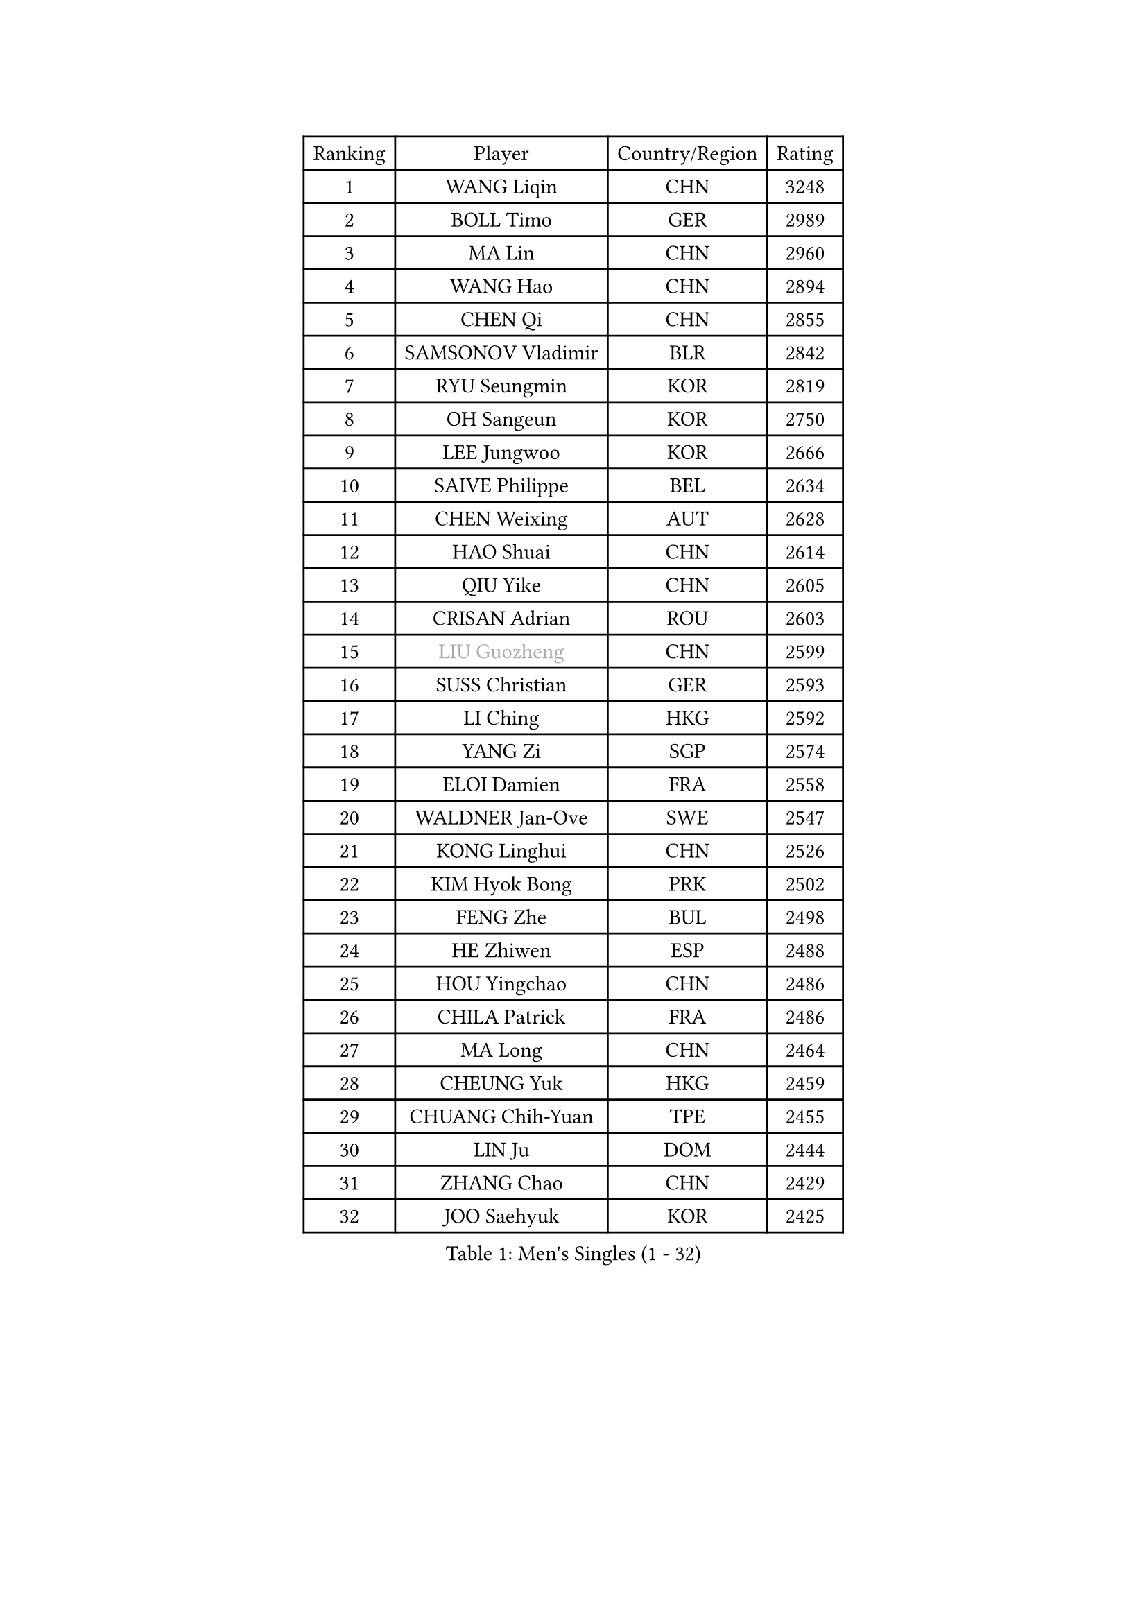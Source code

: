 
#set text(font: ("Courier New", "NSimSun"))
#figure(
  caption: "Men's Singles (1 - 32)",
    table(
      columns: 4,
      [Ranking], [Player], [Country/Region], [Rating],
      [1], [WANG Liqin], [CHN], [3248],
      [2], [BOLL Timo], [GER], [2989],
      [3], [MA Lin], [CHN], [2960],
      [4], [WANG Hao], [CHN], [2894],
      [5], [CHEN Qi], [CHN], [2855],
      [6], [SAMSONOV Vladimir], [BLR], [2842],
      [7], [RYU Seungmin], [KOR], [2819],
      [8], [OH Sangeun], [KOR], [2750],
      [9], [LEE Jungwoo], [KOR], [2666],
      [10], [SAIVE Philippe], [BEL], [2634],
      [11], [CHEN Weixing], [AUT], [2628],
      [12], [HAO Shuai], [CHN], [2614],
      [13], [QIU Yike], [CHN], [2605],
      [14], [CRISAN Adrian], [ROU], [2603],
      [15], [#text(gray, "LIU Guozheng")], [CHN], [2599],
      [16], [SUSS Christian], [GER], [2593],
      [17], [LI Ching], [HKG], [2592],
      [18], [YANG Zi], [SGP], [2574],
      [19], [ELOI Damien], [FRA], [2558],
      [20], [WALDNER Jan-Ove], [SWE], [2547],
      [21], [KONG Linghui], [CHN], [2526],
      [22], [KIM Hyok Bong], [PRK], [2502],
      [23], [FENG Zhe], [BUL], [2498],
      [24], [HE Zhiwen], [ESP], [2488],
      [25], [HOU Yingchao], [CHN], [2486],
      [26], [CHILA Patrick], [FRA], [2486],
      [27], [MA Long], [CHN], [2464],
      [28], [CHEUNG Yuk], [HKG], [2459],
      [29], [CHUANG Chih-Yuan], [TPE], [2455],
      [30], [LIN Ju], [DOM], [2444],
      [31], [ZHANG Chao], [CHN], [2429],
      [32], [JOO Saehyuk], [KOR], [2425],
    )
  )#pagebreak()

#set text(font: ("Courier New", "NSimSun"))
#figure(
  caption: "Men's Singles (33 - 64)",
    table(
      columns: 4,
      [Ranking], [Player], [Country/Region], [Rating],
      [33], [STEGER Bastian], [GER], [2418],
      [34], [LUNDQVIST Jens], [SWE], [2406],
      [35], [SMIRNOV Alexey], [RUS], [2404],
      [36], [PRIMORAC Zoran], [CRO], [2402],
      [37], [KO Lai Chak], [HKG], [2402],
      [38], [KORBEL Petr], [CZE], [2402],
      [39], [SCHLAGER Werner], [AUT], [2398],
      [40], [MA Wenge], [CHN], [2397],
      [41], [BENTSEN Allan], [DEN], [2395],
      [42], [KREANGA Kalinikos], [GRE], [2392],
      [43], [PERSSON Jorgen], [SWE], [2391],
      [44], [TORIOLA Segun], [NGR], [2391],
      [45], [LI Hu], [SGP], [2383],
      [46], [YANG Min], [ITA], [2373],
      [47], [TOKIC Bojan], [SLO], [2368],
      [48], [#text(gray, "JIANG Weizhong")], [CRO], [2364],
      [49], [GARDOS Robert], [AUT], [2362],
      [50], [RI Chol Guk], [PRK], [2358],
      [51], [SAIVE Jean-Michel], [BEL], [2353],
      [52], [GAO Ning], [SGP], [2351],
      [53], [MONTEIRO Joao], [POR], [2351],
      [54], [GIONIS Panagiotis], [GRE], [2350],
      [55], [CHTCHETININE Evgueni], [BLR], [2349],
      [56], [DIDUKH Oleksandr], [UKR], [2348],
      [57], [XU Xin], [CHN], [2345],
      [58], [PLACHY Josef], [CZE], [2341],
      [59], [MONDELLO Massimiliano], [ITA], [2335],
      [60], [SHMYREV Maxim], [RUS], [2335],
      [61], [MAZUNOV Dmitry], [RUS], [2332],
      [62], [KUZMIN Fedor], [RUS], [2326],
      [63], [KARAKASEVIC Aleksandar], [SRB], [2317],
      [64], [MONRAD Martin], [DEN], [2316],
    )
  )#pagebreak()

#set text(font: ("Courier New", "NSimSun"))
#figure(
  caption: "Men's Singles (65 - 96)",
    table(
      columns: 4,
      [Ranking], [Player], [Country/Region], [Rating],
      [65], [MATSUSHITA Koji], [JPN], [2303],
      [66], [LEI Zhenhua], [CHN], [2303],
      [67], [MAZE Michael], [DEN], [2303],
      [68], [KLASEK Marek], [CZE], [2303],
      [69], [FRANZ Peter], [GER], [2301],
      [70], [AL-HASAN Ibrahem], [KUW], [2298],
      [71], [KEINATH Thomas], [SVK], [2293],
      [72], [PISTEJ Lubomir], [SVK], [2292],
      [73], [ZWICKL Daniel], [HUN], [2281],
      [74], [KISHIKAWA Seiya], [JPN], [2275],
      [75], [JIANG Tianyi], [HKG], [2270],
      [76], [LEGOUT Christophe], [FRA], [2270],
      [77], [MONTEIRO Thiago], [BRA], [2267],
      [78], [ZENG Cem], [TUR], [2264],
      [79], [YOSHIDA Kaii], [JPN], [2253],
      [80], [TANG Peng], [HKG], [2248],
      [81], [LIM Jaehyun], [KOR], [2244],
      [82], [LIU Song], [ARG], [2242],
      [83], [SANGUANSIN Phuchong], [THA], [2237],
      [84], [XU Hui], [CHN], [2234],
      [85], [SANGUANSIN Phakpoom], [THA], [2232],
      [86], [KUSINSKI Marcin], [POL], [2223],
      [87], [ZHANG Jike], [CHN], [2218],
      [88], [HAKANSSON Fredrik], [SWE], [2211],
      [89], [SUCH Bartosz], [POL], [2210],
      [90], [FREITAS Marcos], [POR], [2207],
      [91], [SLEVIN Colum], [IRL], [2206],
      [92], [WANG Zengyi], [POL], [2203],
      [93], [ACHANTA Sharath Kamal], [IND], [2202],
      [94], [SHAN Mingjie], [CHN], [2201],
      [95], [WANG Jianfeng], [NOR], [2193],
      [96], [GERADA Simon], [AUS], [2191],
    )
  )#pagebreak()

#set text(font: ("Courier New", "NSimSun"))
#figure(
  caption: "Men's Singles (97 - 128)",
    table(
      columns: 4,
      [Ranking], [Player], [Country/Region], [Rating],
      [97], [HIELSCHER Lars], [GER], [2188],
      [98], [#text(gray, "TRUKSA Jaromir")], [SVK], [2186],
      [99], [LI Ping], [QAT], [2184],
      [100], [DE SOUSA Arlindo], [LUX], [2182],
      [101], [LEUNG Chu Yan], [HKG], [2179],
      [102], [KATKOV Ivan], [UKR], [2178],
      [103], [WOSIK Torben], [GER], [2174],
      [104], [FILIMON Andrei], [ROU], [2169],
      [105], [GORAK Daniel], [POL], [2168],
      [106], [LASHIN El-Sayed], [EGY], [2168],
      [107], [PAPIC Juan], [CHI], [2167],
      [108], [CHIANG Peng-Lung], [TPE], [2166],
      [109], [PAVELKA Tomas], [CZE], [2161],
      [110], [OVTCHAROV Dimitrij], [GER], [2160],
      [111], [OLEJNIK Martin], [CZE], [2156],
      [112], [TRAN Tuan Quynh], [VIE], [2155],
      [113], [#text(gray, "FANG Li")], [CHN], [2143],
      [114], [RUMGAY Gavin], [SCO], [2139],
      [115], [GAVLAS Antonin], [CZE], [2138],
      [116], [AN Chol Yong], [PRK], [2136],
      [117], [MACHADO Carlos], [ESP], [2135],
      [118], [BAUM Patrick], [GER], [2135],
      [119], [GRUJIC Slobodan], [SRB], [2127],
      [120], [AXELQVIST Johan], [SWE], [2127],
      [121], [JAKAB Janos], [HUN], [2123],
      [122], [HENZELL William], [AUS], [2120],
      [123], [OVERMEYER Shane], [RSA], [2115],
      [124], [CHO Eonrae], [KOR], [2115],
      [125], [ANDRIANOV Sergei], [RUS], [2112],
      [126], [GRIGOREV Artur], [RUS], [2111],
      [127], [MATSUMOTO Cazuo], [BRA], [2106],
      [128], [ROSSKOPF Jorg], [GER], [2103],
    )
  )
